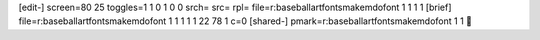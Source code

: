 [edit-]
screen=80 25
toggles=1 1 0 1 0 0
srch=
src=
rpl=
file=r:\baseball\art\fonts\makem\dofont 1 1 1 1
[brief]
file=r:\baseball\art\fonts\makem\dofont 1 1 1 1 1 22 78 1 c=0
[shared-]
pmark=r:\baseball\art\fonts\makem\dofont 1 1
